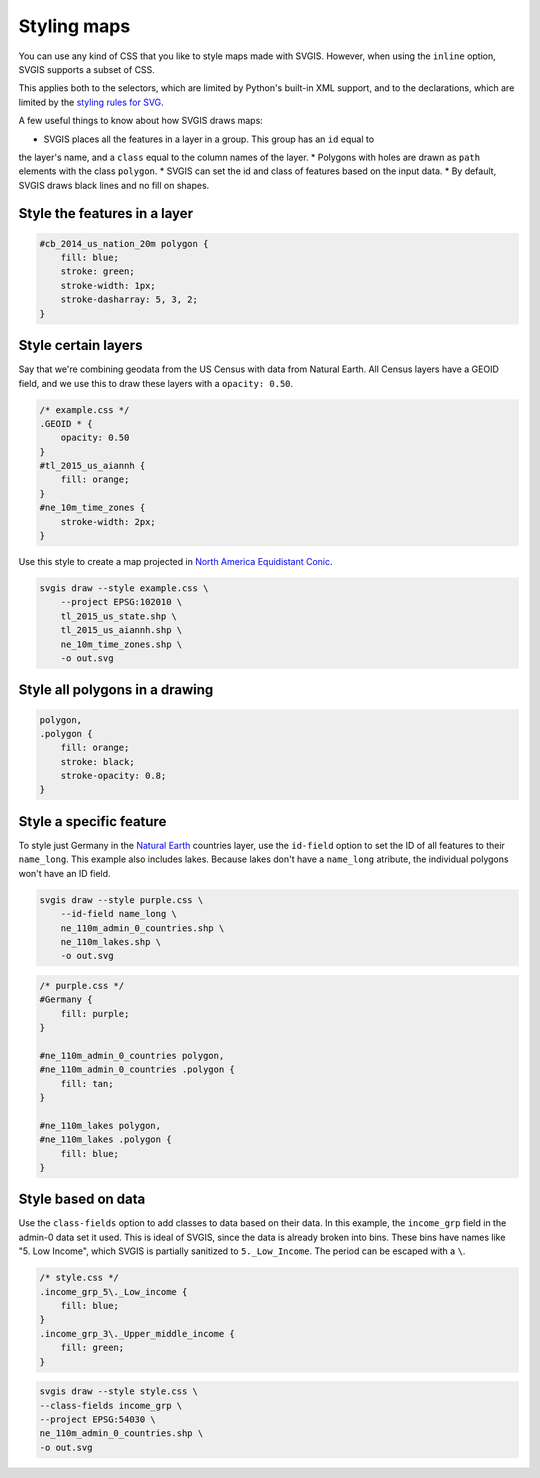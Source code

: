 Styling maps
============

You can use any kind of CSS that you like to style maps
made with SVGIS. However, when using the ``inline`` option,
SVGIS supports a subset of CSS.

This applies both to the selectors, which are limited by 
Python's built-in XML support, and to the declarations, 
which are limited by the
`styling rules for SVG <http://www.w3.org/TR/SVG11/styling.html>`_.

A few useful things to know about how SVGIS draws maps:

* SVGIS places all the features in a layer in a group. This group has an ``id`` equal to
the layer's name, and a ``class`` equal to the column names of the layer.
* Polygons with holes are drawn as ``path`` elements with the class ``polygon``.
* SVGIS can set the id and class of features based on the input data.
* By default, SVGIS draws black lines and no fill on shapes.


Style the features in a layer
^^^^^^^^^^^^^^^^^^^^^^^^^^^^^^^^^

.. code:: css

    #cb_2014_us_nation_20m polygon {
        fill: blue;
        stroke: green;
        stroke-width: 1px;
        stroke-dasharray: 5, 3, 2;
    }


Style certain layers
^^^^^^^^^^^^^^^^^^^^^

Say that we're combining geodata from the US Census with data from Natural
Earth. All Census layers have a GEOID field, and we use this to draw these
layers with a ``opacity: 0.50``.

.. code:: css

    /* example.css */
    .GEOID * {
        opacity: 0.50
    }
    #tl_2015_us_aiannh {
        fill: orange;
    }
    #ne_10m_time_zones {
        stroke-width: 2px;
    }


Use this style to create a map projected in
`North America Equidistant Conic <http://epsg.io/102010>`_.


.. code:: bash

    svgis draw --style example.css \
        --project EPSG:102010 \
        tl_2015_us_state.shp \
        tl_2015_us_aiannh.shp \
        ne_10m_time_zones.shp \
        -o out.svg



Style all polygons in a drawing
^^^^^^^^^^^^^^^^^^^^^^^^^^^^^^^^^

.. code:: css

    polygon,
    .polygon {
        fill: orange;
        stroke: black;
        stroke-opacity: 0.8;
    }


Style a specific feature
^^^^^^^^^^^^^^^^^^^^^^^^^^^^^^^^^

To style just Germany in the `Natural Earth <http://naturalearthdata.com>`_
countries layer, use the ``id-field`` option to set the ID of all
features to their ``name_long``. This example also includes lakes. Because
lakes don't have a ``name_long`` atribute, the individual polygons won't
have an ID field.

.. code:: bash

    svgis draw --style purple.css \
        --id-field name_long \
        ne_110m_admin_0_countries.shp \
        ne_110m_lakes.shp \
        -o out.svg

.. code:: css

    /* purple.css */
    #Germany {
        fill: purple;
    }

    #ne_110m_admin_0_countries polygon,
    #ne_110m_admin_0_countries .polygon {
        fill: tan;
    }

    #ne_110m_lakes polygon,
    #ne_110m_lakes .polygon {
        fill: blue;
    }


Style based on data
^^^^^^^^^^^^^^^^^^^^

Use the ``class-fields`` option to add classes to data based on their data.
In this example, the ``income_grp`` field in the admin-0 data set it used.
This is ideal of SVGIS, since the data is already broken into bins. These bins
have names like "5. Low Income", which SVGIS is partially sanitized to
``5._Low_Income``. The period can be escaped with a ``\``.

.. code:: css

    /* style.css */
    .income_grp_5\._Low_income {
        fill: blue;
    }
    .income_grp_3\._Upper_middle_income {
        fill: green;
    }

.. code:: bash

    svgis draw --style style.css \
    --class-fields income_grp \
    --project EPSG:54030 \
    ne_110m_admin_0_countries.shp \
    -o out.svg
